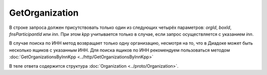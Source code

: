 GetOrganization
===============

.. http:get:: /GetOrganization

    :query orgId: идентификатор организации; может отсутствовать
    :query boxId: идентификатор ящика; может отсутствовать
    :query fnsParticipantId: идентификатор участника электронного документооборота; может отсутствовать
    :query inn: ИНН организации; может отсутствовать
    :query kpp: КПП организации; может отсутствовать

    :reqheader Authorization: необходимые данные для :doc:`авторизации <../Authorization>`

    :statuscode 200: операция успешно завершена
    :statuscode 400: данные в запросе имеют неверный формат или отсутствуют обязательные параметры
    :statuscode 401: в запросе отсутствует HTTP-заголовок ``Authorization``, или в этом заголовке содержатся некорректные авторизационные данные
    :statuscode 404: организация с указанным идентификатором не найдена в справочнике
    :statuscode 405: используется неподходящий HTTP-метод
    :statuscode 500: при обработке запроса возникла непредвиденная ошибка

В строке запроса должен присутствовать только один из следующих четырёх параметров: *orgId*, *boxId*, *fnsParticipantId* или *inn*. При этом *kpp* учитывается только в случае, если запрос осуществляется с указанием *inn*.

В случае поиска по ИНН метод возвращает только одну организацию, несмотря на то, что в Диадоке может быть несколько ящиков с указанным ИНН. Для поиска ящиков по ИНН рекомендуем пользоваться методом  :doc:`GetOrganizationsByInnKpp <../http/GetOrganizationsByInnKpp>`

В теле ответа содержится структура :doc:`Organization <../proto/Organization>`.
